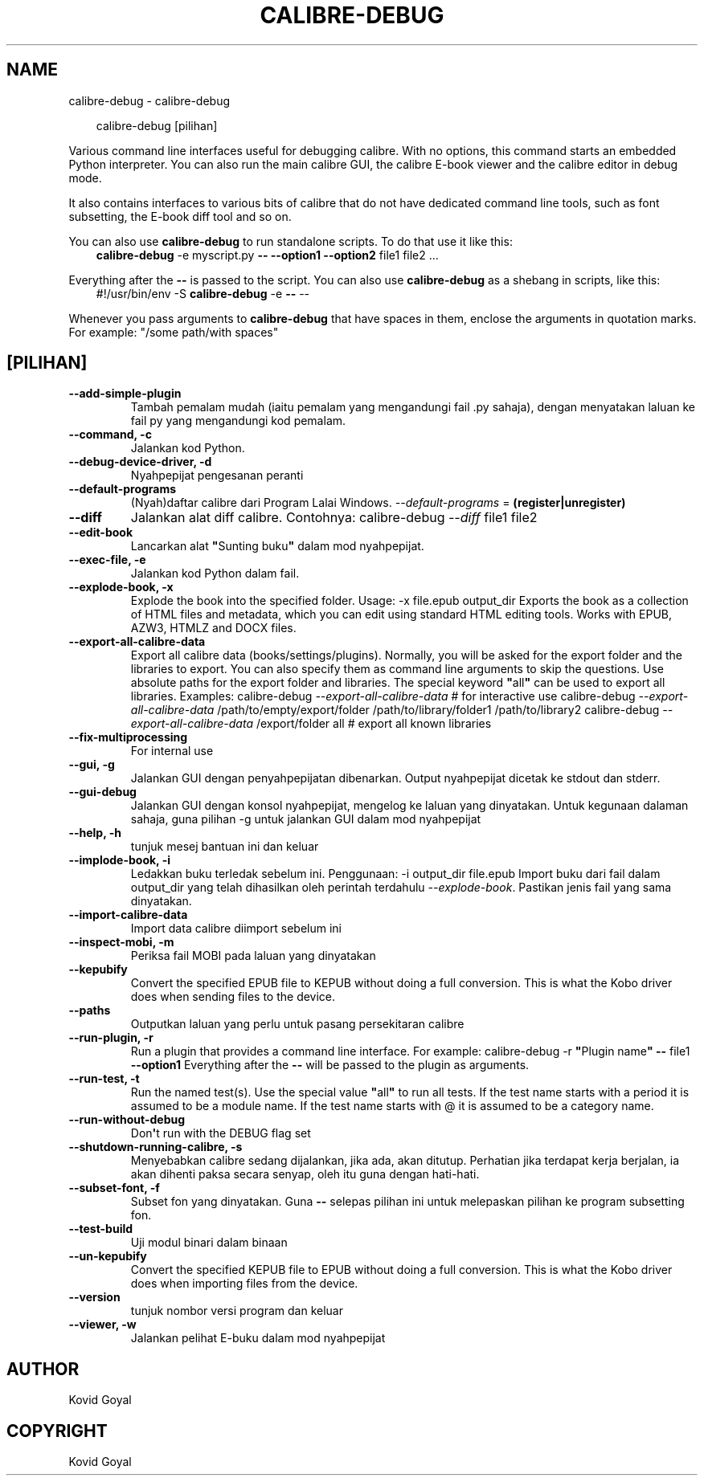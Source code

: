 .\" Man page generated from reStructuredText.
.
.
.nr rst2man-indent-level 0
.
.de1 rstReportMargin
\\$1 \\n[an-margin]
level \\n[rst2man-indent-level]
level margin: \\n[rst2man-indent\\n[rst2man-indent-level]]
-
\\n[rst2man-indent0]
\\n[rst2man-indent1]
\\n[rst2man-indent2]
..
.de1 INDENT
.\" .rstReportMargin pre:
. RS \\$1
. nr rst2man-indent\\n[rst2man-indent-level] \\n[an-margin]
. nr rst2man-indent-level +1
.\" .rstReportMargin post:
..
.de UNINDENT
. RE
.\" indent \\n[an-margin]
.\" old: \\n[rst2man-indent\\n[rst2man-indent-level]]
.nr rst2man-indent-level -1
.\" new: \\n[rst2man-indent\\n[rst2man-indent-level]]
.in \\n[rst2man-indent\\n[rst2man-indent-level]]u
..
.TH "CALIBRE-DEBUG" "1" "Mac 21, 2025" "8.0.0" "calibre"
.SH NAME
calibre-debug \- calibre-debug
.INDENT 0.0
.INDENT 3.5
.sp
.EX
calibre\-debug [pilihan]
.EE
.UNINDENT
.UNINDENT
.sp
Various command line interfaces useful for debugging calibre. With no options,
this command starts an embedded Python interpreter. You can also run the main
calibre GUI, the calibre E\-book viewer and the calibre editor in debug mode.
.sp
It also contains interfaces to various bits of calibre that do not have
dedicated command line tools, such as font subsetting, the E\-book diff tool and so
on.
.sp
You can also use \fBcalibre\-debug\fP to run standalone scripts. To do that use it like this:
.INDENT 0.0
.INDENT 3.5
\fBcalibre\-debug\fP \-e myscript.py \fB\-\-\fP \fB\-\-option1\fP \fB\-\-option2\fP file1 file2 ...
.UNINDENT
.UNINDENT
.sp
Everything after the \fB\-\-\fP is passed to the script. You can also use \fBcalibre\-debug\fP
as a shebang in scripts, like this:
.INDENT 0.0
.INDENT 3.5
#!/usr/bin/env \-S \fBcalibre\-debug\fP \-e \fB\-\-\fP \-\-
.UNINDENT
.UNINDENT
.sp
Whenever you pass arguments to \fBcalibre\-debug\fP that have spaces in them, enclose the arguments in quotation marks. For example: \(dq/some path/with spaces\(dq
.SH [PILIHAN]
.INDENT 0.0
.TP
.B \-\-add\-simple\-plugin
Tambah pemalam mudah (iaitu pemalam yang mengandungi fail .py sahaja), dengan menyatakan laluan ke fail py yang mengandungi kod pemalam.
.UNINDENT
.INDENT 0.0
.TP
.B \-\-command, \-c
Jalankan kod Python.
.UNINDENT
.INDENT 0.0
.TP
.B \-\-debug\-device\-driver, \-d
Nyahpepijat pengesanan peranti
.UNINDENT
.INDENT 0.0
.TP
.B \-\-default\-programs
(Nyah)daftar calibre dari Program Lalai Windows. \fI\%\-\-default\-programs\fP = \fB(register|unregister)\fP
.UNINDENT
.INDENT 0.0
.TP
.B \-\-diff
Jalankan alat diff calibre. Contohnya: calibre\-debug \fI\%\-\-diff\fP file1 file2
.UNINDENT
.INDENT 0.0
.TP
.B \-\-edit\-book
Lancarkan alat \fB\(dq\fPSunting buku\fB\(dq\fP dalam mod nyahpepijat.
.UNINDENT
.INDENT 0.0
.TP
.B \-\-exec\-file, \-e
Jalankan kod Python dalam fail.
.UNINDENT
.INDENT 0.0
.TP
.B \-\-explode\-book, \-x
Explode the book into the specified folder. Usage: \-x file.epub output_dir Exports the book as a collection of HTML files and metadata, which you can edit using standard HTML editing tools. Works with EPUB, AZW3, HTMLZ and DOCX files.
.UNINDENT
.INDENT 0.0
.TP
.B \-\-export\-all\-calibre\-data
Export all calibre data (books/settings/plugins). Normally, you will be asked for the export folder and the libraries to export. You can also specify them as command line arguments to skip the questions. Use absolute paths for the export folder and libraries. The special keyword \fB\(dq\fPall\fB\(dq\fP can be used to export all libraries. Examples:    calibre\-debug \fI\%\-\-export\-all\-calibre\-data\fP  # for interactive use   calibre\-debug \fI\%\-\-export\-all\-calibre\-data\fP /path/to/empty/export/folder /path/to/library/folder1 /path/to/library2   calibre\-debug \fI\%\-\-export\-all\-calibre\-data\fP /export/folder all  # export all known libraries
.UNINDENT
.INDENT 0.0
.TP
.B \-\-fix\-multiprocessing
For internal use
.UNINDENT
.INDENT 0.0
.TP
.B \-\-gui, \-g
Jalankan GUI dengan penyahpepijatan dibenarkan. Output nyahpepijat dicetak ke stdout dan stderr.
.UNINDENT
.INDENT 0.0
.TP
.B \-\-gui\-debug
Jalankan GUI dengan konsol nyahpepijat, mengelog ke laluan yang dinyatakan. Untuk kegunaan dalaman sahaja, guna pilihan \-g untuk jalankan GUI dalam mod nyahpepijat
.UNINDENT
.INDENT 0.0
.TP
.B \-\-help, \-h
tunjuk mesej bantuan ini dan keluar
.UNINDENT
.INDENT 0.0
.TP
.B \-\-implode\-book, \-i
Ledakkan buku terledak sebelum ini. Penggunaan: \-i output_dir file.epub Import buku dari fail dalam output_dir yang telah dihasilkan oleh perintah terdahulu \fI\%\-\-explode\-book\fP\&. Pastikan jenis fail yang sama dinyatakan.
.UNINDENT
.INDENT 0.0
.TP
.B \-\-import\-calibre\-data
Import data calibre diimport sebelum ini
.UNINDENT
.INDENT 0.0
.TP
.B \-\-inspect\-mobi, \-m
Periksa fail MOBI pada laluan yang dinyatakan
.UNINDENT
.INDENT 0.0
.TP
.B \-\-kepubify
Convert the specified EPUB file to KEPUB without doing a full conversion. This is what the Kobo driver does when sending files to the device.
.UNINDENT
.INDENT 0.0
.TP
.B \-\-paths
Outputkan laluan yang perlu untuk pasang persekitaran calibre
.UNINDENT
.INDENT 0.0
.TP
.B \-\-run\-plugin, \-r
Run a plugin that provides a command line interface. For example: calibre\-debug \-r \fB\(dq\fPPlugin name\fB\(dq\fP \fB\-\-\fP file1 \fB\-\-option1\fP Everything after the \fB\-\-\fP will be passed to the plugin as arguments.
.UNINDENT
.INDENT 0.0
.TP
.B \-\-run\-test, \-t
Run the named test(s). Use the special value \fB\(dq\fPall\fB\(dq\fP to run all tests. If the test name starts with a period it is assumed to be a module name. If the test name starts with @ it is assumed to be a category name.
.UNINDENT
.INDENT 0.0
.TP
.B \-\-run\-without\-debug
Don\fB\(aq\fPt run with the DEBUG flag set
.UNINDENT
.INDENT 0.0
.TP
.B \-\-shutdown\-running\-calibre, \-s
Menyebabkan calibre sedang dijalankan, jika ada, akan ditutup. Perhatian jika terdapat kerja berjalan, ia akan dihenti paksa secara senyap, oleh itu guna dengan hati\-hati.
.UNINDENT
.INDENT 0.0
.TP
.B \-\-subset\-font, \-f
Subset fon yang dinyatakan. Guna \fB\-\-\fP selepas pilihan ini untuk melepaskan pilihan ke program subsetting fon.
.UNINDENT
.INDENT 0.0
.TP
.B \-\-test\-build
Uji modul binari dalam binaan
.UNINDENT
.INDENT 0.0
.TP
.B \-\-un\-kepubify
Convert the specified KEPUB file to EPUB without doing a full conversion. This is what the Kobo driver does when importing files from the device.
.UNINDENT
.INDENT 0.0
.TP
.B \-\-version
tunjuk nombor versi program dan keluar
.UNINDENT
.INDENT 0.0
.TP
.B \-\-viewer, \-w
Jalankan pelihat E\-buku dalam mod nyahpepijat
.UNINDENT
.SH AUTHOR
Kovid Goyal
.SH COPYRIGHT
Kovid Goyal
.\" Generated by docutils manpage writer.
.

